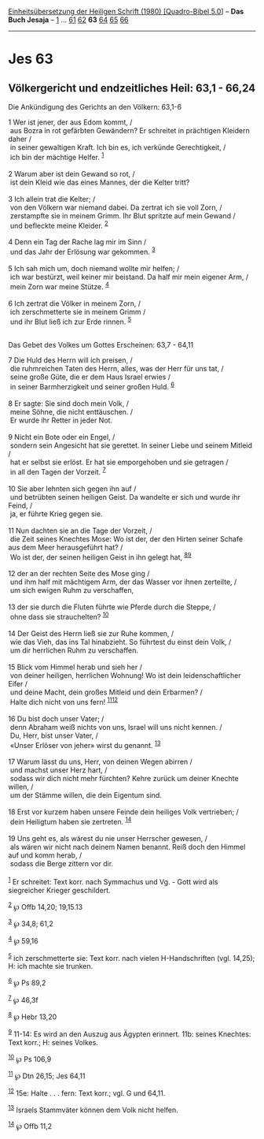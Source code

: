 :PROPERTIES:
:ID:       b30619bd-24aa-4819-b609-41f1b266d042
:END:
<<navbar>>
[[../index.html][Einheitsübersetzung der Heiligen Schrift (1980)
[Quadro-Bibel 5.0]]] -- *Das Buch Jesaja* -- [[file:Jes_1.html][1]] ...
[[file:Jes_61.html][61]] [[file:Jes_62.html][62]] *63*
[[file:Jes_64.html][64]] [[file:Jes_65.html][65]]
[[file:Jes_66.html][66]]

--------------

* Jes 63
  :PROPERTIES:
  :CUSTOM_ID: jes-63
  :END:

<<verses>>

<<v1>>
** Völkergericht und endzeitliches Heil: 63,1 - 66,24
   :PROPERTIES:
   :CUSTOM_ID: völkergericht-und-endzeitliches-heil-631---6624
   :END:
**** Die Ankündigung des Gerichts an den Völkern: 63,1-6
     :PROPERTIES:
     :CUSTOM_ID: die-ankündigung-des-gerichts-an-den-völkern-631-6
     :END:
1 Wer ist jener, der aus Edom kommt, /\\
 aus Bozra in rot gefärbten Gewändern? Er schreitet in prächtigen
Kleidern daher /\\
 in seiner gewaltigen Kraft. Ich bin es, ich verkünde Gerechtigkeit, /\\
 ich bin der mächtige Helfer. ^{[[#fn1][1]]}\\
\\

<<v2>>
2 Warum aber ist dein Gewand so rot, /\\
 ist dein Kleid wie das eines Mannes, der die Kelter tritt?\\
\\

<<v3>>
3 Ich allein trat die Kelter; /\\
 von den Völkern war niemand dabei. Da zertrat ich sie voll Zorn, /\\
 zerstampfte sie in meinem Grimm. Ihr Blut spritzte auf mein Gewand /\\
 und befleckte meine Kleider. ^{[[#fn2][2]]}\\
\\

<<v4>>
4 Denn ein Tag der Rache lag mir im Sinn /\\
 und das Jahr der Erlösung war gekommen. ^{[[#fn3][3]]}\\
\\

<<v5>>
5 Ich sah mich um, doch niemand wollte mir helfen; /\\
 ich war bestürzt, weil keiner mir beistand. Da half mir mein eigener
Arm, /\\
 mein Zorn war meine Stütze. ^{[[#fn4][4]]}\\
\\

<<v6>>
6 Ich zertrat die Völker in meinem Zorn, /\\
 ich zerschmetterte sie in meinem Grimm /\\
 und ihr Blut ließ ich zur Erde rinnen. ^{[[#fn5][5]]}\\
\\

<<v7>>
**** Das Gebet des Volkes um Gottes Erscheinen: 63,7 - 64,11
     :PROPERTIES:
     :CUSTOM_ID: das-gebet-des-volkes-um-gottes-erscheinen-637---6411
     :END:
7 Die Huld des Herrn will ich preisen, /\\
 die ruhmreichen Taten des Herrn, alles, was der Herr für uns tat, /\\
 seine große Güte, die er dem Haus Israel erwies /\\
 in seiner Barmherzigkeit und seiner großen Huld. ^{[[#fn6][6]]}\\
\\

<<v8>>
8 Er sagte: Sie sind doch mein Volk, /\\
 meine Söhne, die nicht enttäuschen. /\\
 Er wurde ihr Retter in jeder Not.\\
\\

<<v9>>
9 Nicht ein Bote oder ein Engel, /\\
 sondern sein Angesicht hat sie gerettet. In seiner Liebe und seinem
Mitleid /\\
 hat er selbst sie erlöst. Er hat sie emporgehoben und sie getragen /\\
 in all den Tagen der Vorzeit. ^{[[#fn7][7]]}\\
\\

<<v10>>
10 Sie aber lehnten sich gegen ihn auf /\\
 und betrübten seinen heiligen Geist. Da wandelte er sich und wurde ihr
Feind, /\\
 ja, er führte Krieg gegen sie.\\
\\

<<v11>>
11 Nun dachten sie an die Tage der Vorzeit, /\\
 die Zeit seines Knechtes Mose: Wo ist der, der den Hirten seiner Schafe
aus dem Meer herausgeführt hat? /\\
 Wo ist der, der seinen heiligen Geist in ihn gelegt hat,
^{[[#fn8][8]][[#fn9][9]]}\\
\\

<<v12>>
12 der an der rechten Seite des Mose ging /\\
 und ihm half mit mächtigem Arm, der das Wasser vor ihnen zerteilte, /\\
 um sich ewigen Ruhm zu verschaffen,\\
\\

<<v13>>
13 der sie durch die Fluten führte wie Pferde durch die Steppe, /\\
 ohne dass sie strauchelten? ^{[[#fn10][10]]}\\
\\

<<v14>>
14 Der Geist des Herrn ließ sie zur Ruhe kommen, /\\
 wie das Vieh, das ins Tal hinabzieht. So führtest du einst dein Volk,
/\\
 um dir herrlichen Ruhm zu verschaffen.\\
\\

<<v15>>
15 Blick vom Himmel herab und sieh her /\\
 von deiner heiligen, herrlichen Wohnung! Wo ist dein leidenschaftlicher
Eifer /\\
 und deine Macht, dein großes Mitleid und dein Erbarmen? /\\
 Halte dich nicht von uns fern! ^{[[#fn11][11]][[#fn12][12]]}\\
\\

<<v16>>
16 Du bist doch unser Vater; /\\
 denn Abraham weiß nichts von uns, Israel will uns nicht kennen. /\\
 Du, Herr, bist unser Vater, /\\
 «Unser Erlöser von jeher» wirst du genannt. ^{[[#fn13][13]]}\\
\\

<<v17>>
17 Warum lässt du uns, Herr, von deinen Wegen abirren /\\
 und machst unser Herz hart, /\\
 sodass wir dich nicht mehr fürchten? Kehre zurück um deiner Knechte
willen, /\\
 um der Stämme willen, die dein Eigentum sind.\\
\\

<<v18>>
18 Erst vor kurzem haben unsere Feinde dein heiliges Volk vertrieben;
/\\
 dein Heiligtum haben sie zertreten. ^{[[#fn14][14]]}\\
\\

<<v19>>
19 Uns geht es, als wärest du nie unser Herrscher gewesen, /\\
 als wären wir nicht nach deinem Namen benannt. Reiß doch den Himmel auf
und komm herab, /\\
 sodass die Berge zittern vor dir.\\
\\

^{[[#fnm1][1]]} Er schreitet: Text korr. nach Symmachus und Vg. - Gott
wird als siegreicher Krieger geschildert.

^{[[#fnm2][2]]} ℘ Offb 14,20; 19,15.13

^{[[#fnm3][3]]} ℘ 34,8; 61,2

^{[[#fnm4][4]]} ℘ 59,16

^{[[#fnm5][5]]} ich zerschmetterte sie: Text korr. nach vielen
H-Handschriften (vgl. 14,25); H: ich machte sie trunken.

^{[[#fnm6][6]]} ℘ Ps 89,2

^{[[#fnm7][7]]} ℘ 46,3f

^{[[#fnm8][8]]} ℘ Hebr 13,20

^{[[#fnm9][9]]} 11-14: Es wird an den Auszug aus Ägypten erinnert. 11b:
seines Knechtes: Text korr.; H: seines Volkes.

^{[[#fnm10][10]]} ℘ Ps 106,9

^{[[#fnm11][11]]} ℘ Dtn 26,15; Jes 64,11

^{[[#fnm12][12]]} 15e: Halte . . . fern: Text korr.; vgl. G und 64,11.

^{[[#fnm13][13]]} Israels Stammväter können dem Volk nicht helfen.

^{[[#fnm14][14]]} ℘ Offb 11,2
